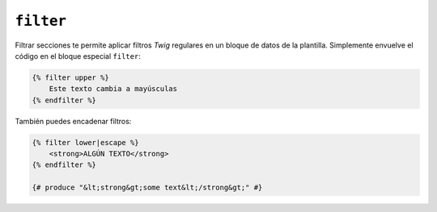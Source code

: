 ``filter``
==========

Filtrar secciones te permite aplicar filtros *Twig* regulares en un bloque de datos de la plantilla. Simplemente envuelve el código en el bloque especial ``filter``:

.. code-block:: jinja

    {% filter upper %}
        Este texto cambia a mayúsculas
    {% endfilter %}

También puedes encadenar filtros:

.. code-block:: jinja

    {% filter lower|escape %}
        <strong>ALGÚN TEXTO</strong>
    {% endfilter %}

    {# produce "&lt;strong&gt;some text&lt;/strong&gt;" #}
